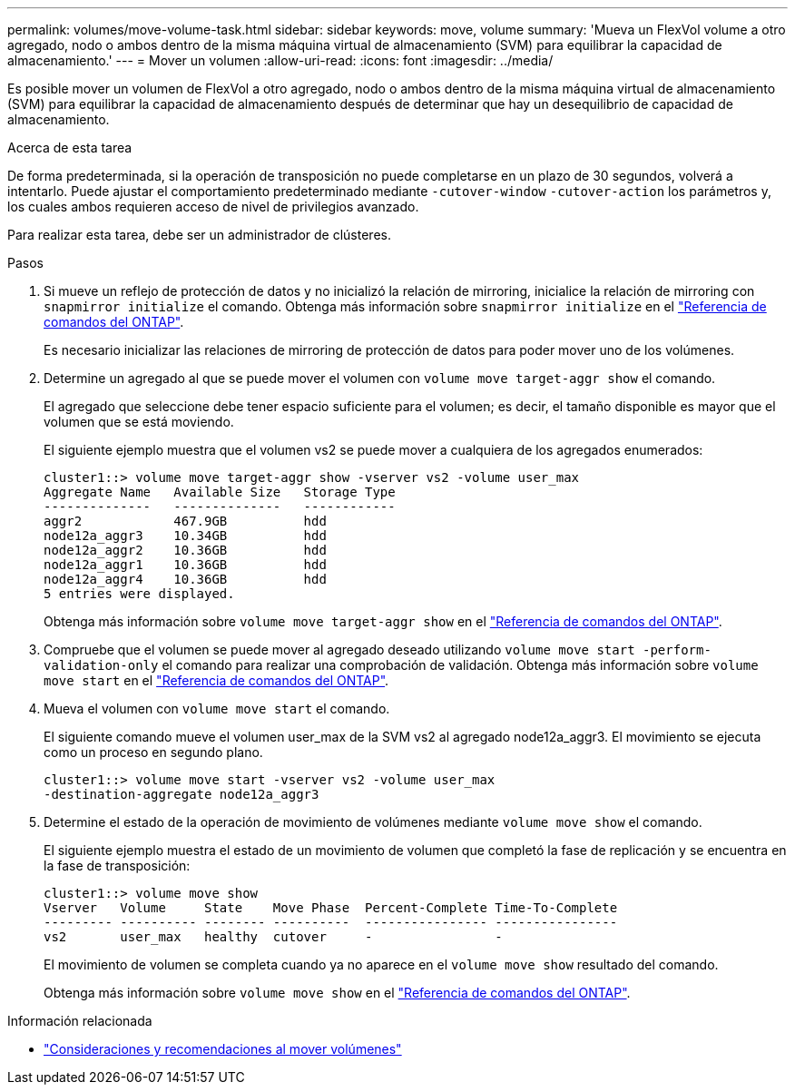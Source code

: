 ---
permalink: volumes/move-volume-task.html 
sidebar: sidebar 
keywords: move, volume 
summary: 'Mueva un FlexVol volume a otro agregado, nodo o ambos dentro de la misma máquina virtual de almacenamiento (SVM) para equilibrar la capacidad de almacenamiento.' 
---
= Mover un volumen
:allow-uri-read: 
:icons: font
:imagesdir: ../media/


[role="lead"]
Es posible mover un volumen de FlexVol a otro agregado, nodo o ambos dentro de la misma máquina virtual de almacenamiento (SVM) para equilibrar la capacidad de almacenamiento después de determinar que hay un desequilibrio de capacidad de almacenamiento.

.Acerca de esta tarea
De forma predeterminada, si la operación de transposición no puede completarse en un plazo de 30 segundos, volverá a intentarlo. Puede ajustar el comportamiento predeterminado mediante `-cutover-window` `-cutover-action` los parámetros y, los cuales ambos requieren acceso de nivel de privilegios avanzado.

Para realizar esta tarea, debe ser un administrador de clústeres.

.Pasos
. Si mueve un reflejo de protección de datos y no inicializó la relación de mirroring, inicialice la relación de mirroring con `snapmirror initialize` el comando. Obtenga más información sobre `snapmirror initialize` en el link:https://docs.netapp.com/us-en/ontap-cli/snapmirror-initialize.html["Referencia de comandos del ONTAP"^].
+
Es necesario inicializar las relaciones de mirroring de protección de datos para poder mover uno de los volúmenes.

. Determine un agregado al que se puede mover el volumen con `volume move target-aggr show` el comando.
+
El agregado que seleccione debe tener espacio suficiente para el volumen; es decir, el tamaño disponible es mayor que el volumen que se está moviendo.

+
El siguiente ejemplo muestra que el volumen vs2 se puede mover a cualquiera de los agregados enumerados:

+
[listing]
----
cluster1::> volume move target-aggr show -vserver vs2 -volume user_max
Aggregate Name   Available Size   Storage Type
--------------   --------------   ------------
aggr2            467.9GB          hdd
node12a_aggr3    10.34GB          hdd
node12a_aggr2    10.36GB          hdd
node12a_aggr1    10.36GB          hdd
node12a_aggr4    10.36GB          hdd
5 entries were displayed.
----
+
Obtenga más información sobre `volume move target-aggr show` en el link:https://docs.netapp.com/us-en/ontap-cli/volume-move-target-aggr-show.html["Referencia de comandos del ONTAP"^].

. Compruebe que el volumen se puede mover al agregado deseado utilizando `volume move start -perform-validation-only` el comando para realizar una comprobación de validación. Obtenga más información sobre `volume move start` en el link:https://docs.netapp.com/us-en/ontap-cli/volume-move-start.html["Referencia de comandos del ONTAP"^].
. Mueva el volumen con `volume move start` el comando.
+
El siguiente comando mueve el volumen user_max de la SVM vs2 al agregado node12a_aggr3. El movimiento se ejecuta como un proceso en segundo plano.

+
[listing]
----
cluster1::> volume move start -vserver vs2 -volume user_max
-destination-aggregate node12a_aggr3
----
. Determine el estado de la operación de movimiento de volúmenes mediante `volume move show` el comando.
+
El siguiente ejemplo muestra el estado de un movimiento de volumen que completó la fase de replicación y se encuentra en la fase de transposición:

+
[listing]
----

cluster1::> volume move show
Vserver   Volume     State    Move Phase  Percent-Complete Time-To-Complete
--------- ---------- -------- ----------  ---------------- ----------------
vs2       user_max   healthy  cutover     -                -
----
+
El movimiento de volumen se completa cuando ya no aparece en el `volume move show` resultado del comando.

+
Obtenga más información sobre `volume move show` en el link:https://docs.netapp.com/us-en/ontap-cli/volume-move-show.html["Referencia de comandos del ONTAP"^].



.Información relacionada
* link:recommendations-moving-concept.html["Consideraciones y recomendaciones al mover volúmenes"]

